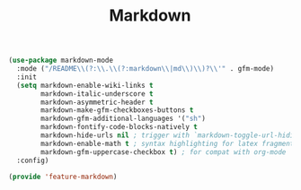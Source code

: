 # -*- after-save-hook: org-babel-tangle; -*-
#+TITLE: Markdown
#+PROPERTY: header-args :tangle (concat x/lisp-dir "feature-markdown.el")

#+begin_src emacs-lisp
(use-package markdown-mode
  :mode ("/README\\(?:\\.\\(?:markdown\\|md\\)\\)?\\'" . gfm-mode)
  :init
  (setq markdown-enable-wiki-links t
        markdown-italic-underscore t
        markdown-asymmetric-header t
        markdown-make-gfm-checkboxes-buttons t
        markdown-gfm-additional-languages '("sh")
        markdown-fontify-code-blocks-natively t
        markdown-hide-urls nil ; trigger with `markdown-toggle-url-hiding'
        markdown-enable-math t ; syntax highlighting for latex fragments
        markdown-gfm-uppercase-checkbox t) ; for compat with org-mode
  :config)
#+end_src


#+begin_src emacs-lisp
(provide 'feature-markdown)
#+end_src
